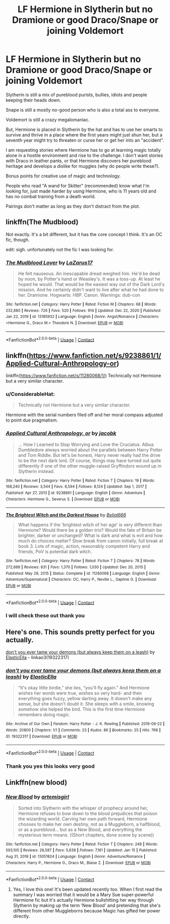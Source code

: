 #+TITLE: LF Hermione in Slytherin but no Dramione or good Draco/Snape or joining Voldemort

* LF Hermione in Slytherin but no Dramione or good Draco/Snape or joining Voldemort
:PROPERTIES:
:Author: SimurghXTattletale
:Score: 17
:DateUnix: 1610846934.0
:DateShort: 2021-Jan-17
:FlairText: Request
:END:
Slytherin is still a mix of pureblood purists, bullies, idiots and people keeping their heads down.

Snape is still a mostly no-good person who is also a total ass to everyone.

Voldemort is still a crazy megalomaniac.

But, Hermione is placed in Slytherin by the hat and has to use her smarts to survive and thrive in a place where the first years might just shun her, but a seventh year might try to threaten or curse her or get her into an "accident".

I am requesting stories where Hermione has to go at learning magic totally alone in a hostile environment and rise to the challenge. I don't want stories with Draco in leather pants, or that Hermione discovers her pureblood heritage and develops a dislike for muggles (why do people write these?).

Bonus points for creative use of magic and technology.

People who read "A wand for Skitter" (recommended) know what I'm looking for, just made harder by using Hermione, who is 11 years old and has no combat training from a death world.

Pairings don't matter as long as they don't distract from the plot.


** linkffn(The Mudblood)

Not exactly. It's a bit different, but it has the core concept I think. It's an OC fic, though.

edit: sigh. unfortunately not the fic I was looking for.
:PROPERTIES:
:Author: cest_la_via
:Score: 3
:DateUnix: 1610849755.0
:DateShort: 2021-Jan-17
:END:

*** [[https://www.fanfiction.net/s/13185932/1/][*/The Mudblood Lover/*]] by [[https://www.fanfiction.net/u/8583508/LaZarus17][/LaZarus17/]]

#+begin_quote
  He felt nauseous. An inescapable dread weighed him. He'd be dead by noon, by Potter's hand or Weasley's. It was a toss-up. At least he hoped he would. That would be the easiest way out of the Dark Lord's mission. And he certainly didn't want to live after what he had done to her. Dramione. Hogwarts: HBP. Canon. Warnings: dub-con
#+end_quote

^{/Site/:} ^{fanfiction.net} ^{*|*} ^{/Category/:} ^{Harry} ^{Potter} ^{*|*} ^{/Rated/:} ^{Fiction} ^{M} ^{*|*} ^{/Chapters/:} ^{68} ^{*|*} ^{/Words/:} ^{232,880} ^{*|*} ^{/Reviews/:} ^{726} ^{*|*} ^{/Favs/:} ^{520} ^{*|*} ^{/Follows/:} ^{914} ^{*|*} ^{/Updated/:} ^{Dec} ^{22,} ^{2020} ^{*|*} ^{/Published/:} ^{Jan} ^{22,} ^{2019} ^{*|*} ^{/id/:} ^{13185932} ^{*|*} ^{/Language/:} ^{English} ^{*|*} ^{/Genre/:} ^{Angst/Romance} ^{*|*} ^{/Characters/:} ^{<Hermione} ^{G.,} ^{Draco} ^{M.>} ^{Theodore} ^{N.} ^{*|*} ^{/Download/:} ^{[[http://www.ff2ebook.com/old/ffn-bot/index.php?id=13185932&source=ff&filetype=epub][EPUB]]} ^{or} ^{[[http://www.ff2ebook.com/old/ffn-bot/index.php?id=13185932&source=ff&filetype=mobi][MOBI]]}

--------------

*FanfictionBot*^{2.0.0-beta} | [[https://github.com/FanfictionBot/reddit-ffn-bot/wiki/Usage][Usage]] | [[https://www.reddit.com/message/compose?to=tusing][Contact]]
:PROPERTIES:
:Author: FanfictionBot
:Score: -1
:DateUnix: 1610849781.0
:DateShort: 2021-Jan-17
:END:


** linkffn([[https://www.fanfiction.net/s/9238861/1/Applied-Cultural-Anthropology-or]])

linkffn([[https://www.fanfiction.net/s/11280068/1/]]) Technically not Hermione but a very similar character.
:PROPERTIES:
:Author: davidwelch158
:Score: 3
:DateUnix: 1610856627.0
:DateShort: 2021-Jan-17
:END:

*** u/ConsiderableHat:
#+begin_quote
  Technically not Hermione but a very similar character.
#+end_quote

Hermione with the serial numbers filed off and her moral compass adjusted to point due pragmatism.
:PROPERTIES:
:Author: ConsiderableHat
:Score: 2
:DateUnix: 1610863295.0
:DateShort: 2021-Jan-17
:END:


*** [[https://www.fanfiction.net/s/9238861/1/][*/Applied Cultural Anthropology, or/*]] by [[https://www.fanfiction.net/u/2675402/jacobk][/jacobk/]]

#+begin_quote
  ... How I Learned to Stop Worrying and Love the Cruciatus. Albus Dumbledore always worried about the parallels between Harry Potter and Tom Riddle. But let's be honest, Harry never really had the drive to be the next dark lord. Of course, things may have turned out quite differently if one of the other muggle-raised Gryffindors wound up in Slytherin instead.
#+end_quote

^{/Site/:} ^{fanfiction.net} ^{*|*} ^{/Category/:} ^{Harry} ^{Potter} ^{*|*} ^{/Rated/:} ^{Fiction} ^{T} ^{*|*} ^{/Chapters/:} ^{19} ^{*|*} ^{/Words/:} ^{168,240} ^{*|*} ^{/Reviews/:} ^{3,544} ^{*|*} ^{/Favs/:} ^{6,594} ^{*|*} ^{/Follows/:} ^{8,124} ^{*|*} ^{/Updated/:} ^{Sep} ^{1,} ^{2017} ^{*|*} ^{/Published/:} ^{Apr} ^{27,} ^{2013} ^{*|*} ^{/id/:} ^{9238861} ^{*|*} ^{/Language/:} ^{English} ^{*|*} ^{/Genre/:} ^{Adventure} ^{*|*} ^{/Characters/:} ^{Hermione} ^{G.,} ^{Severus} ^{S.} ^{*|*} ^{/Download/:} ^{[[http://www.ff2ebook.com/old/ffn-bot/index.php?id=9238861&source=ff&filetype=epub][EPUB]]} ^{or} ^{[[http://www.ff2ebook.com/old/ffn-bot/index.php?id=9238861&source=ff&filetype=mobi][MOBI]]}

--------------

[[https://www.fanfiction.net/s/11280068/1/][*/The Brightest Witch and the Darkest House/*]] by [[https://www.fanfiction.net/u/5244847/Belial666][/Belial666/]]

#+begin_quote
  What happens if the 'brightest witch of her age' is very different than Hermione? Would there be a golden trio? Would the fate of Britain be brighter, darker or unchanged? What is dark and what is evil and how much do choices matter? Slow break from canon initially, full break at book 3. Lots of magic, action, reasonably competent Harry and friends, PoV is potential dark witch.
#+end_quote

^{/Site/:} ^{fanfiction.net} ^{*|*} ^{/Category/:} ^{Harry} ^{Potter} ^{*|*} ^{/Rated/:} ^{Fiction} ^{T} ^{*|*} ^{/Chapters/:} ^{78} ^{*|*} ^{/Words/:} ^{272,688} ^{*|*} ^{/Reviews/:} ^{831} ^{*|*} ^{/Favs/:} ^{1,370} ^{*|*} ^{/Follows/:} ^{1,030} ^{*|*} ^{/Updated/:} ^{Dec} ^{20,} ^{2015} ^{*|*} ^{/Published/:} ^{May} ^{29,} ^{2015} ^{*|*} ^{/Status/:} ^{Complete} ^{*|*} ^{/id/:} ^{11280068} ^{*|*} ^{/Language/:} ^{English} ^{*|*} ^{/Genre/:} ^{Adventure/Supernatural} ^{*|*} ^{/Characters/:} ^{OC,} ^{Harry} ^{P.,} ^{Neville} ^{L.,} ^{Daphne} ^{G.} ^{*|*} ^{/Download/:} ^{[[http://www.ff2ebook.com/old/ffn-bot/index.php?id=11280068&source=ff&filetype=epub][EPUB]]} ^{or} ^{[[http://www.ff2ebook.com/old/ffn-bot/index.php?id=11280068&source=ff&filetype=mobi][MOBI]]}

--------------

*FanfictionBot*^{2.0.0-beta} | [[https://github.com/FanfictionBot/reddit-ffn-bot/wiki/Usage][Usage]] | [[https://www.reddit.com/message/compose?to=tusing][Contact]]
:PROPERTIES:
:Author: FanfictionBot
:Score: 1
:DateUnix: 1610856655.0
:DateShort: 2021-Jan-17
:END:


*** I will check these out thank you
:PROPERTIES:
:Author: SimurghXTattletale
:Score: 1
:DateUnix: 1610875267.0
:DateShort: 2021-Jan-17
:END:


** Here's one. This sounds pretty perfect for you actually.

[[https://archiveofourown.org/works/19322317][don't you ever tame your demons (but always keep them on a leash)]] by [[https://archiveofourown.org/users/ElasticElla/pseuds/ElasticElla][ElasticElla]] - linkao3(19322317)
:PROPERTIES:
:Author: BlueThePineapple
:Score: 2
:DateUnix: 1610866976.0
:DateShort: 2021-Jan-17
:END:

*** [[https://archiveofourown.org/works/19322317][*/don't you ever tame your demons (but always keep them on a leash)/*]] by [[https://www.archiveofourown.org/users/ElasticElla/pseuds/ElasticElla][/ElasticElla/]]

#+begin_quote
  “It's okay little birdie,” she lies, “you'll fly again.” And Hermione wishes her words were true, wishes so very hard- and then everything goes fuzzy, yellow darting away. It doesn't make any sense, but she doesn't doubt it. She sleeps with a smile, knowing somehow she helped the bird. This is the first time Hermione remembers doing magic.
#+end_quote

^{/Site/:} ^{Archive} ^{of} ^{Our} ^{Own} ^{*|*} ^{/Fandom/:} ^{Harry} ^{Potter} ^{-} ^{J.} ^{K.} ^{Rowling} ^{*|*} ^{/Published/:} ^{2019-06-22} ^{*|*} ^{/Words/:} ^{20800} ^{*|*} ^{/Chapters/:} ^{1/1} ^{*|*} ^{/Comments/:} ^{23} ^{*|*} ^{/Kudos/:} ^{86} ^{*|*} ^{/Bookmarks/:} ^{25} ^{*|*} ^{/Hits/:} ^{768} ^{*|*} ^{/ID/:} ^{19322317} ^{*|*} ^{/Download/:} ^{[[https://archiveofourown.org/downloads/19322317/dont%20you%20ever%20tame%20your.epub?updated_at=1561239643][EPUB]]} ^{or} ^{[[https://archiveofourown.org/downloads/19322317/dont%20you%20ever%20tame%20your.mobi?updated_at=1561239643][MOBI]]}

--------------

*FanfictionBot*^{2.0.0-beta} | [[https://github.com/FanfictionBot/reddit-ffn-bot/wiki/Usage][Usage]] | [[https://www.reddit.com/message/compose?to=tusing][Contact]]
:PROPERTIES:
:Author: FanfictionBot
:Score: 1
:DateUnix: 1610866991.0
:DateShort: 2021-Jan-17
:END:


*** Thank you yes this looks very good
:PROPERTIES:
:Author: SimurghXTattletale
:Score: 1
:DateUnix: 1610875358.0
:DateShort: 2021-Jan-17
:END:


** Linkffn(new blood)
:PROPERTIES:
:Author: righteousronin
:Score: 3
:DateUnix: 1610853913.0
:DateShort: 2021-Jan-17
:END:

*** [[https://www.fanfiction.net/s/13051824/1/][*/New Blood/*]] by [[https://www.fanfiction.net/u/494464/artemisgirl][/artemisgirl/]]

#+begin_quote
  Sorted into Slytherin with the whisper of prophecy around her, Hermione refuses to bow down to the blood prejudices that poison the wizarding world. Carving her own path forward, Hermione chooses to make her own destiny, not as a Muggleborn, a halfblood, or as a pureblood... but as a New Blood, and everything the mysterious term means. ((Short chapters, done scene by scene))
#+end_quote

^{/Site/:} ^{fanfiction.net} ^{*|*} ^{/Category/:} ^{Harry} ^{Potter} ^{*|*} ^{/Rated/:} ^{Fiction} ^{T} ^{*|*} ^{/Chapters/:} ^{248} ^{*|*} ^{/Words/:} ^{593,105} ^{*|*} ^{/Reviews/:} ^{26,587} ^{*|*} ^{/Favs/:} ^{5,638} ^{*|*} ^{/Follows/:} ^{7,161} ^{*|*} ^{/Updated/:} ^{Jan} ^{15} ^{*|*} ^{/Published/:} ^{Aug} ^{31,} ^{2018} ^{*|*} ^{/id/:} ^{13051824} ^{*|*} ^{/Language/:} ^{English} ^{*|*} ^{/Genre/:} ^{Adventure/Romance} ^{*|*} ^{/Characters/:} ^{Harry} ^{P.,} ^{Hermione} ^{G.,} ^{Draco} ^{M.,} ^{Blaise} ^{Z.} ^{*|*} ^{/Download/:} ^{[[http://www.ff2ebook.com/old/ffn-bot/index.php?id=13051824&source=ff&filetype=epub][EPUB]]} ^{or} ^{[[http://www.ff2ebook.com/old/ffn-bot/index.php?id=13051824&source=ff&filetype=mobi][MOBI]]}

--------------

*FanfictionBot*^{2.0.0-beta} | [[https://github.com/FanfictionBot/reddit-ffn-bot/wiki/Usage][Usage]] | [[https://www.reddit.com/message/compose?to=tusing][Contact]]
:PROPERTIES:
:Author: FanfictionBot
:Score: 3
:DateUnix: 1610853938.0
:DateShort: 2021-Jan-17
:END:

**** Yes, I love this one! It's been updated recently too. When I first read the summary I was worried that it would be a Mary Sue super-powerful Hermione fic but it's actually Hermione bullshitting her way through Slytherin by making up the term ‘New Blood' and pretending that she's different from other Muggleborns because Magic has gifted her power directly.
:PROPERTIES:
:Author: lilaccomma
:Score: 1
:DateUnix: 1610877745.0
:DateShort: 2021-Jan-17
:END:
